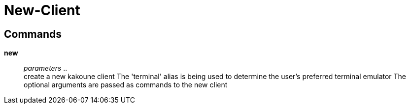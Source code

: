 = New-Client

== Commands

*new*::
	_parameters_ .. +
	create a new kakoune client
	The 'terminal' alias is being used to determine the user's preferred terminal emulator
	The optional arguments are passed as commands to the new client
